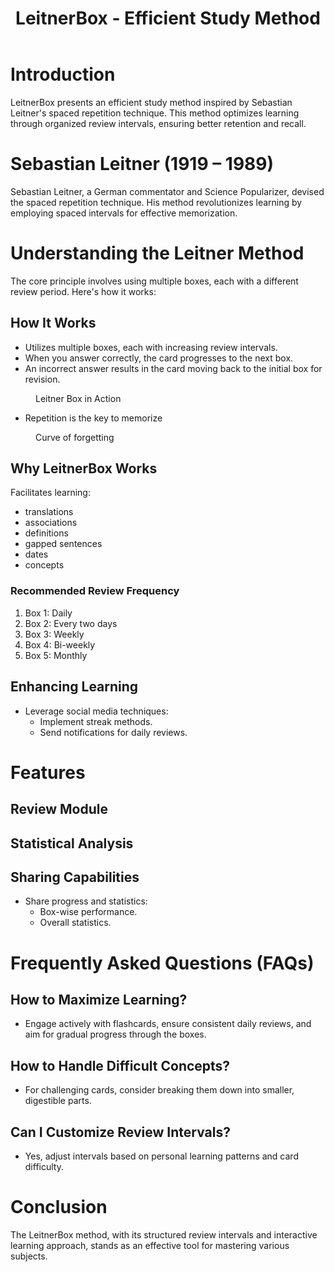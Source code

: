 #+title: LeitnerBox - Efficient Study Method

* Introduction
LeitnerBox presents an efficient study method inspired by Sebastian Leitner's spaced repetition technique. This method optimizes learning through organized review intervals, ensuring better retention and recall.

* Sebastian Leitner (1919 – 1989)
Sebastian Leitner, a German commentator and Science Popularizer, devised the spaced repetition technique. His method revolutionizes learning by employing spaced intervals for effective memorization.

* Understanding the Leitner Method
The core principle involves using multiple boxes, each with a different review period. Here's how it works:

** How It Works
- Utilizes multiple boxes, each with increasing review intervals.
- When you answer correctly, the card progresses to the next box.
- An incorrect answer results in the card moving back to the initial box for revision.

#+attr_html: :width 400px
#+attr_org: :width 400
#+caption: Leitner Box in Action
[[file:img/Leitner_system_alternative.png]]

- Repetition is the key to memorize

#+attr_html: :width 400px
#+attr_org: :width 400
#+caption: Curve of forgetting
[[file:img/curve_of_forgetting.jpg]]
** Why LeitnerBox Works
Facilitates learning:
  - translations
  - associations
  - definitions
  - gapped sentences
  - dates
  - concepts

*** Recommended Review Frequency
1. Box 1: Daily
2. Box 2: Every two days
3. Box 3: Weekly
4. Box 4: Bi-weekly
5. Box 5: Monthly

** Enhancing Learning
- Leverage social media techniques:
  - Implement streak methods.
  - Send notifications for daily reviews.

* Features
** Review Module
** Statistical Analysis
** Sharing Capabilities
- Share progress and statistics:
  - Box-wise performance.
  - Overall statistics.

* Frequently Asked Questions (FAQs)
** How to Maximize Learning?
- Engage actively with flashcards, ensure consistent daily reviews, and aim for gradual progress through the boxes.

** How to Handle Difficult Concepts?
- For challenging cards, consider breaking them down into smaller, digestible parts.

** Can I Customize Review Intervals?
- Yes, adjust intervals based on personal learning patterns and card difficulty.

* Conclusion
The LeitnerBox method, with its structured review intervals and interactive learning approach, stands as an effective tool for mastering various subjects.

# Set up notifications, engage with the method regularly, and experience efficient learning with LeitnerBox.
